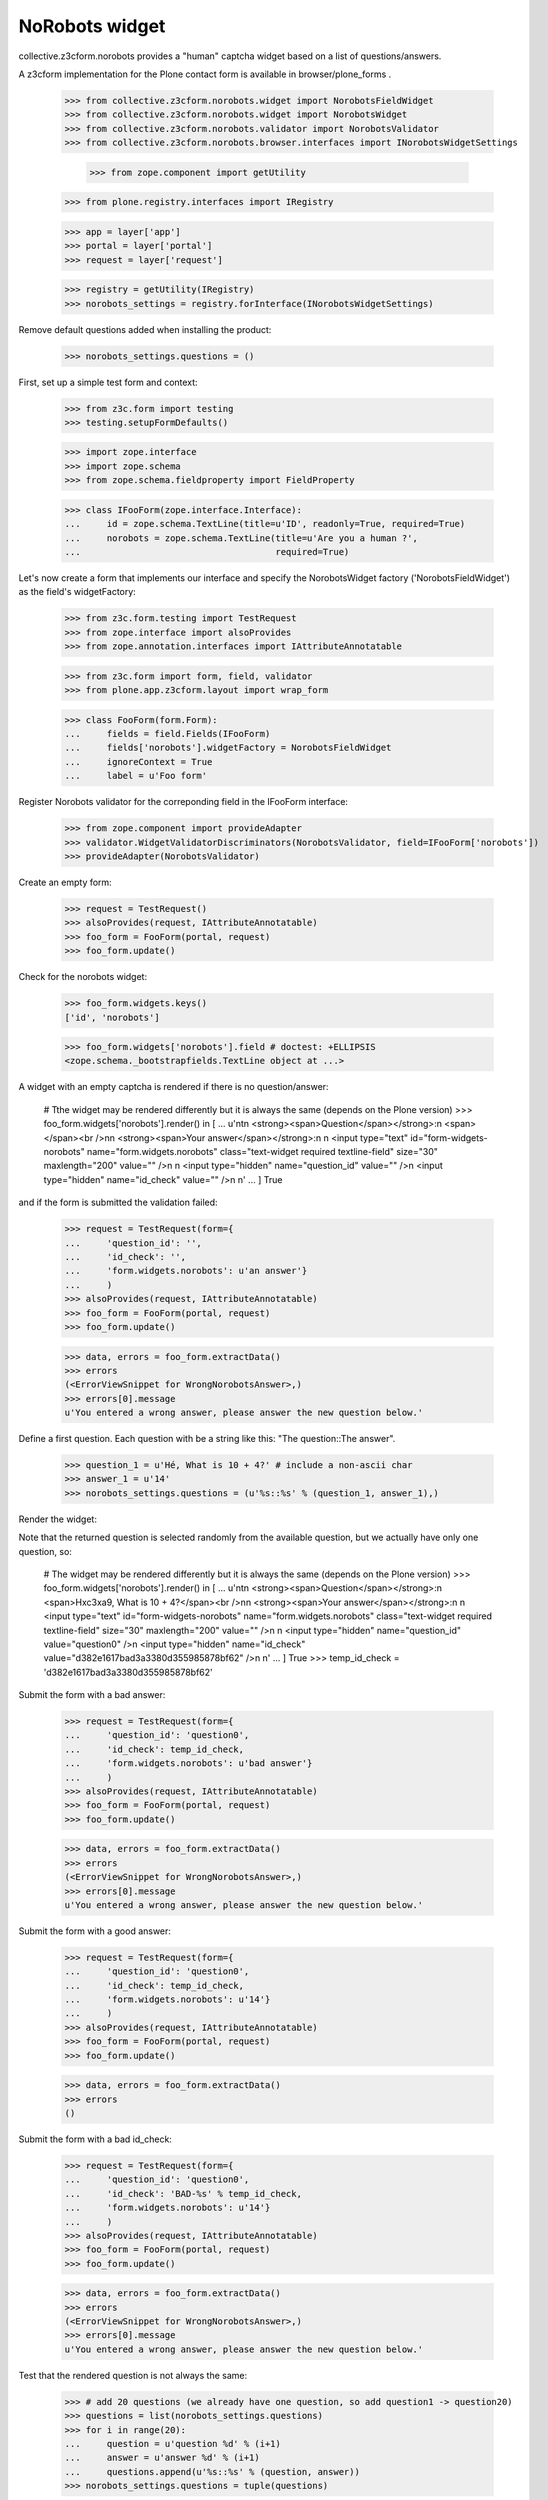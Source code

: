 NoRobots widget
================

collective.z3cform.norobots provides a "human" captcha widget based on a list of
questions/answers.

A z3cform implementation for the Plone contact form is available in
browser/plone_forms .

    >>> from collective.z3cform.norobots.widget import NorobotsFieldWidget
    >>> from collective.z3cform.norobots.widget import NorobotsWidget
    >>> from collective.z3cform.norobots.validator import NorobotsValidator
    >>> from collective.z3cform.norobots.browser.interfaces import INorobotsWidgetSettings

	>>> from zope.component import getUtility
    >>> from plone.registry.interfaces import IRegistry
    
    >>> app = layer['app']
    >>> portal = layer['portal']
    >>> request = layer['request']
    
    >>> registry = getUtility(IRegistry)
    >>> norobots_settings = registry.forInterface(INorobotsWidgetSettings)

Remove default questions added when installing the product:

   >>> norobots_settings.questions = ()

First, set up a simple test form and context:

    >>> from z3c.form import testing
    >>> testing.setupFormDefaults()

    >>> import zope.interface
    >>> import zope.schema
    >>> from zope.schema.fieldproperty import FieldProperty

    >>> class IFooForm(zope.interface.Interface):
    ...     id = zope.schema.TextLine(title=u'ID', readonly=True, required=True)
    ...     norobots = zope.schema.TextLine(title=u'Are you a human ?',
    ...                                     required=True)

Let's now create a form that implements our interface and specify the
NorobotsWidget factory ('NorobotsFieldWidget') as the field's widgetFactory:

    >>> from z3c.form.testing import TestRequest
    >>> from zope.interface import alsoProvides
    >>> from zope.annotation.interfaces import IAttributeAnnotatable

    >>> from z3c.form import form, field, validator
    >>> from plone.app.z3cform.layout import wrap_form

    >>> class FooForm(form.Form):
    ...     fields = field.Fields(IFooForm)
    ...     fields['norobots'].widgetFactory = NorobotsFieldWidget
    ...     ignoreContext = True
    ...     label = u'Foo form'

Register Norobots validator for the correponding field in the IFooForm interface:

    >>> from zope.component import provideAdapter
    >>> validator.WidgetValidatorDiscriminators(NorobotsValidator, field=IFooForm['norobots'])
    >>> provideAdapter(NorobotsValidator)

Create an empty form:

    >>> request = TestRequest()
    >>> alsoProvides(request, IAttributeAnnotatable)
    >>> foo_form = FooForm(portal, request)
    >>> foo_form.update()

Check for the norobots widget:

    >>> foo_form.widgets.keys()
    ['id', 'norobots']

    >>> foo_form.widgets['norobots'].field # doctest: +ELLIPSIS
    <zope.schema._bootstrapfields.TextLine object at ...>

A widget with an empty captcha is rendered if there is no question/answer:

    # Tthe widget may be rendered differently but it is always the same (depends on the Plone version)
    >>> foo_form.widgets['norobots'].render() in [
    ...       u'\n\t\n  <strong><span>Question</span></strong>:\n  <span></span><br />\n\n  <strong><span>Your answer</span></strong>:\n  \n  <input type="text" id="form-widgets-norobots" name="form.widgets.norobots" class="text-widget required textline-field" size="30" maxlength="200" value="" />\n                     \n  <input type="hidden" name="question_id" value="" />\n  <input type="hidden" name="id_check" value="" />\n         \n'
    ...       ]
    True

and if the form is submitted the validation failed:

    >>> request = TestRequest(form={
    ...     'question_id': '',
    ...     'id_check': '',
    ...     'form.widgets.norobots': u'an answer'}
    ...     )
    >>> alsoProvides(request, IAttributeAnnotatable)
    >>> foo_form = FooForm(portal, request)
    >>> foo_form.update()

    >>> data, errors = foo_form.extractData()
    >>> errors
    (<ErrorViewSnippet for WrongNorobotsAnswer>,)
    >>> errors[0].message
    u'You entered a wrong answer, please answer the new question below.'

Define a first question. Each question with be a string like this: "The question::The answer".

    >>> question_1 = u'Hé, What is 10 + 4?' # include a non-ascii char
    >>> answer_1 = u'14'
    >>> norobots_settings.questions = (u'%s::%s' % (question_1, answer_1),)

Render the widget:

Note that the returned question is selected randomly from the available
question, but we actually have only one question, so:

    # The widget may be rendered differently but it is always the same (depends on the Plone version)
    >>> foo_form.widgets['norobots'].render() in [
    ...       u'\n\t\n  <strong><span>Question</span></strong>:\n  <span>H\xc3\xa9, What is 10 + 4?</span><br />\n\n  <strong><span>Your answer</span></strong>:\n  \n  <input type="text" id="form-widgets-norobots" name="form.widgets.norobots" class="text-widget required textline-field" size="30" maxlength="200" value="" />\n                     \n  <input type="hidden" name="question_id" value="question0" />\n  <input type="hidden" name="id_check" value="d382e1617bad3a3380d355985878bf62" />\n         \n'
    ...       ]
    True
    >>> temp_id_check = 'd382e1617bad3a3380d355985878bf62'

Submit the form with a bad answer:

    >>> request = TestRequest(form={
    ...     'question_id': 'question0',
    ...     'id_check': temp_id_check,
    ...     'form.widgets.norobots': u'bad answer'}
    ...     )
    >>> alsoProvides(request, IAttributeAnnotatable)
    >>> foo_form = FooForm(portal, request)
    >>> foo_form.update()

    >>> data, errors = foo_form.extractData()
    >>> errors
    (<ErrorViewSnippet for WrongNorobotsAnswer>,)
    >>> errors[0].message
    u'You entered a wrong answer, please answer the new question below.'

Submit the form with a good answer:

    >>> request = TestRequest(form={
    ...     'question_id': 'question0',
    ...     'id_check': temp_id_check,
    ...     'form.widgets.norobots': u'14'}
    ...     )
    >>> alsoProvides(request, IAttributeAnnotatable)
    >>> foo_form = FooForm(portal, request)
    >>> foo_form.update()

    >>> data, errors = foo_form.extractData()
    >>> errors
    ()

Submit the form with a bad id_check:

    >>> request = TestRequest(form={
    ...     'question_id': 'question0',
    ...     'id_check': 'BAD-%s' % temp_id_check,
    ...     'form.widgets.norobots': u'14'}
    ...     )
    >>> alsoProvides(request, IAttributeAnnotatable)
    >>> foo_form = FooForm(portal, request)
    >>> foo_form.update()

    >>> data, errors = foo_form.extractData()
    >>> errors
    (<ErrorViewSnippet for WrongNorobotsAnswer>,)
    >>> errors[0].message
    u'You entered a wrong answer, please answer the new question below.'

Test that the rendered question is not always the same:

    >>> # add 20 questions (we already have one question, so add question1 -> question20)
    >>> questions = list(norobots_settings.questions)
    >>> for i in range(20):
    ...     question = u'question %d' % (i+1)
    ...     answer = u'answer %d' % (i+1)
    ...     questions.append(u'%s::%s' % (question, answer))
    >>> norobots_settings.questions = tuple(questions)

    >>> # render the widget 20 times and check that it is not always the same
    >>> L = []
    >>> for i in range(20):
    ...     request = TestRequest()
    ...     alsoProvides(request, IAttributeAnnotatable)
    ...     foo_form = FooForm(portal, request)
    ...     foo_form.update()
    ...     html = foo_form.widgets['norobots'].render()
    ...     if html not in L:
    ...         L.append(html)

    >>> len(L) > 1
    True

Let's define a question (id=question21) in different formats which supports more than one answer per question.
Answers must be semicolon delimited and are case-normalized to lowercase before validation.
Example: "What is 5+5?::10; ten".

    >>> question = u'What is 5+5 ?'
    >>> answer = u'10; ten'
    >>> questions = list(norobots_settings.questions)
    >>> questions.append(u'%s::%s' % (question, answer))
    >>> norobots_settings.questions = tuple(questions)
    >>> temp_id_check = 'd18f7fcb669087ae51905a05875e94f3'

    >>> request = TestRequest(form={
    ...     'question_id': 'question21',
    ...     'id_check': temp_id_check,
    ...     'form.widgets.norobots': u'10'}
    ...     )
    >>> alsoProvides(request, IAttributeAnnotatable)
    >>> foo_form = FooForm(portal, request)
    >>> foo_form.update()

    >>> data, errors = foo_form.extractData()
    >>> errors
    ()

    >>> request = TestRequest(form={
    ...     'question_id': 'question21',
    ...     'id_check': temp_id_check,
    ...     'form.widgets.norobots': u'ten'}
    ...     )
    >>> alsoProvides(request, IAttributeAnnotatable)
    >>> foo_form = FooForm(portal, request)
    >>> foo_form.update()

    >>> data, errors = foo_form.extractData()
    >>> errors
    ()

    >>> request = TestRequest(form={
    ...     'question_id': 'question21',
    ...     'id_check': temp_id_check,
    ...     'form.widgets.norobots': u'TEN'}
    ...     )
    >>> alsoProvides(request, IAttributeAnnotatable)
    >>> foo_form = FooForm(portal, request)
    >>> foo_form.update()

    >>> data, errors = foo_form.extractData()
    >>> errors
    ()
